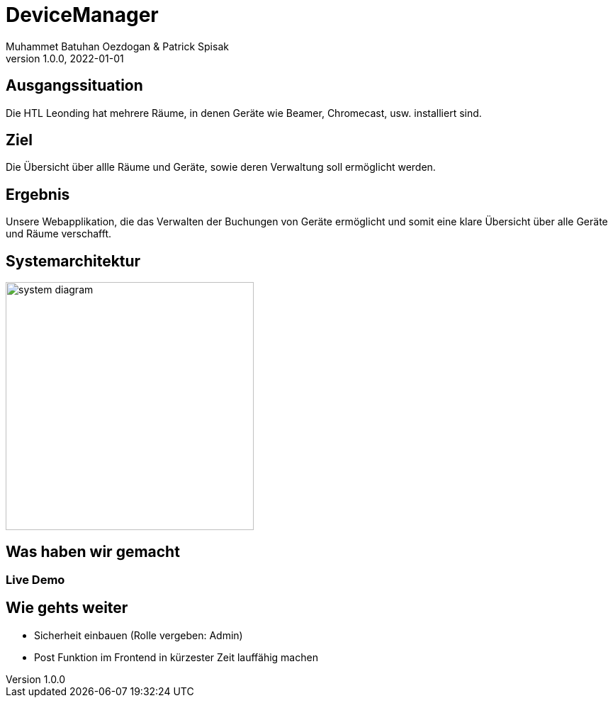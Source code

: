 = DeviceManager
Muhammet Batuhan Oezdogan & Patrick Spisak
1.0.0, 2022-01-01
ifndef::sourcedir[:sourcedir: ../src/main/java]
ifndef::backend[:backend: html5]
:icons: font
ifndef::imagesdir[:imagesdir: ../images]



== Ausgangssituation

Die HTL Leonding hat mehrere Räume, in denen Geräte wie Beamer, Chromecast, usw. installiert sind.


== Ziel

Die Übersicht über allle Räume und Geräte, sowie deren Verwaltung soll ermöglicht werden.


== Ergebnis

Unsere Webapplikation, die das Verwalten der Buchungen von Geräte ermöglicht und somit eine klare Übersicht über alle Geräte und Räume verschafft.

== Systemarchitektur

image::system-diagram.png[width=350]


== Was haben wir gemacht
=== Live Demo



== Wie gehts weiter

* Sicherheit einbauen (Rolle vergeben: Admin)
* Post Funktion im Frontend in kürzester Zeit lauffähig machen
